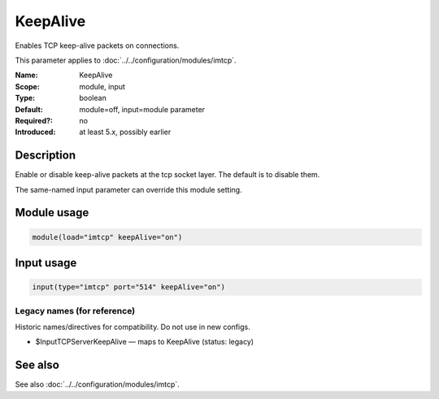 .. _param-imtcp-keepalive:
.. _imtcp.parameter.module.keepalive:
.. _imtcp.parameter.input.keepalive:

KeepAlive
=========

.. index::
   single: imtcp; KeepAlive
   single: KeepAlive

.. summary-start

Enables TCP keep-alive packets on connections.

.. summary-end

This parameter applies to :doc:`../../configuration/modules/imtcp`.

:Name: KeepAlive
:Scope: module, input
:Type: boolean
:Default: module=off, input=module parameter
:Required?: no
:Introduced: at least 5.x, possibly earlier

Description
-----------
Enable or disable keep-alive packets at the tcp socket layer. The
default is to disable them.

The same-named input parameter can override this module setting.


Module usage
------------
.. _param-imtcp-module-keepalive:
.. _imtcp.parameter.module.keepalive-usage:

.. code-block:: rsyslog

   module(load="imtcp" keepAlive="on")

Input usage
-----------
.. _param-imtcp-input-keepalive:
.. _imtcp.parameter.input.keepalive-usage:

.. code-block:: rsyslog

   input(type="imtcp" port="514" keepAlive="on")

Legacy names (for reference)
~~~~~~~~~~~~~~~~~~~~~~~~~~~~
Historic names/directives for compatibility. Do not use in new configs.

.. _imtcp.parameter.legacy.inputtcpserverkeepalive:

- $InputTCPServerKeepAlive — maps to KeepAlive (status: legacy)

.. index::
   single: imtcp; $InputTCPServerKeepAlive
   single: $InputTCPServerKeepAlive

See also
--------
See also :doc:`../../configuration/modules/imtcp`.

